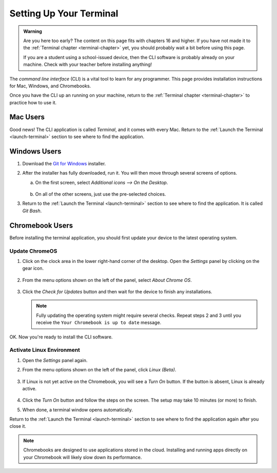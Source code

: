 .. _terminal-setup:

Setting Up Your Terminal
========================

.. admonition:: Warning

   Are you here too early? The content on this page fits with chapters 16 and
   higher. If you have not made it to the :ref:`Terminal chapter <terminal-chapter>`
   yet, you should probably wait a bit before using this page.

   If you are a student using a school-issued device, then the CLI software is
   probably already on your machine. Check with your teacher before installing
   anything!

.. index:: command line interface, CLI

The *command line interface* (CLI) is a vital tool to learn for any programmer.
This page provides installation instructions for Mac, Windows, and Chromebooks.

Once you have the CLI up an running on your machine, return to the
:ref:`Terminal chapter <terminal-chapter>` to practice how to use it.

Mac Users
---------

Good news! The CLI application is called *Terminal*, and it comes with every
Mac. Return to the :ref:`Launch the Terminal <launch-terminal>` section to see
where to find the application.

Windows Users
-------------

#. Download the `Git for Windows <https://gitforwindows.org/>`__ installer.
#. After the installer has fully downloaded, run it. You will then move through
   several screens of options.

   a. On the first screen, select *Additional icons --> On the Desktop*.

      .. figure:: figures/git-bash-install-1.png
         :alt: Check the boxes labeled Additional icons and On the Desktop.

   b. On all of the other screens, just use the pre-selected choices.

#. Return to the :ref:`Launch the Terminal <launch-terminal>` section to see
   where to find the application. It is called *Git Bash*.

Chromebook Users
----------------

Before installing the terminal application, you should first update your device
to the latest operating system.

Update ChromeOS
^^^^^^^^^^^^^^^

#. Click on the clock area in the lower right-hand corner of the desktop. Open
   the *Settings* panel by clicking on the gear icon.

   .. figure:: figures/c-book-settings.png
      :alt: Access the settings by clicking in the lower right corner of the desktop.
      :width: 50%

#. From the menu options shown on the left of the panel, select *About Chrome
   OS*.

   .. figure:: figures/about-chromeOS.png
      :alt: Select About Chrome OS from the list of options.

#. Click the *Check for Updates* button and then wait for the device to finish
   any installations.

   .. admonition:: Note
   
      Fully updating the operating system might require several checks. Repeat
      steps 2 and 3 until you receive the ``Your Chromebook is up to date``
      message.

OK. Now you're ready to install the CLI software.

Activate Linux Environment
^^^^^^^^^^^^^^^^^^^^^^^^^^

#. Open the *Settings* panel again.
#. From the menu options shown on the left of the panel, click *Linux (Beta)*.

   .. figure:: figures/linux-beta.png
      :alt: Select Linux (Beta) from the list of options.

#. If Linux is not yet active on the Chromebook, you will see a *Turn On*
   button. If the button is absent, Linux is already active.

   .. figure:: figures/activate-linux.png
      :alt: Click the Turn On button to activate Linux on your Chromebook.

#. Click the *Turn On* button and follow the steps on the screen. The setup may
   take 10 minutes (or more) to finish.
#. When done, a terminal window opens automatically.

Return to the :ref:`Launch the Terminal <launch-terminal>` section to see where
to find the application again after you close it.

.. admonition:: Note

   Chromebooks are designed to use applications stored in the cloud. Installing
   and running apps directly on your Chromebook will likely slow down its
   performance.
